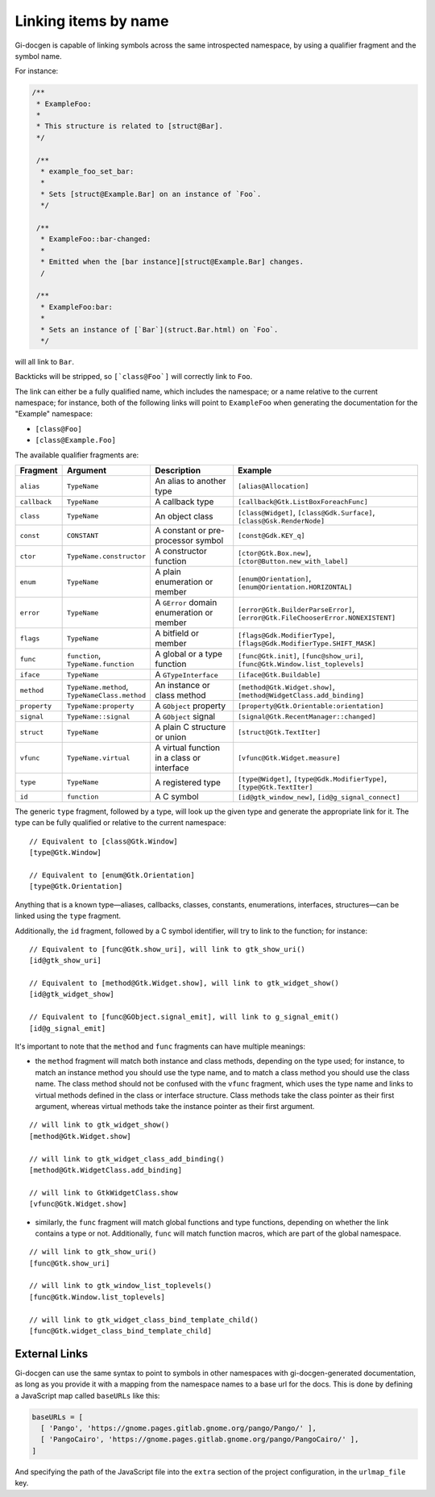 .. SPDX-FileCopyrightText: 2021 GNOME Foundation
..
.. SPDX-License-Identifier: Apache-2.0 OR GPL-3.0-or-later

=====================
Linking items by name
=====================

Gi-docgen is capable of linking symbols across the same introspected namespace,
by using a qualifier fragment and the symbol name.

For instance:

.. code-block:: c

   /**
    * ExampleFoo:
    *
    * This structure is related to [struct@Bar].
    */

    /**
     * example_foo_set_bar:
     *
     * Sets [struct@Example.Bar] on an instance of `Foo`.
     */

    /**
     * ExampleFoo::bar-changed:
     *
     * Emitted when the [bar instance][struct@Example.Bar] changes.
     /

    /**
     * ExampleFoo:bar:
     *
     * Sets an instance of [`Bar`](struct.Bar.html) on `Foo`.
     */


will all link to ``Bar``.

Backticks will be stripped, so ``[`class@Foo`]`` will correctly link to ``Foo``.

The link can either be a fully qualified name, which includes the namespace; or
a name relative to the current namespace; for instance, both of the following links
will point to ``ExampleFoo`` when generating the documentation for the "Example"
namespace:

- ``[class@Foo]``
- ``[class@Example.Foo]``

The available qualifier fragments are:

.. list-table::
   :widths: 10 15 25 50
   :header-rows: 1

   * - Fragment
     - Argument
     - Description
     - Example
   * - ``alias``
     - ``TypeName``
     - An alias to another type
     - ``[alias@Allocation]``
   * - ``callback``
     - ``TypeName``
     - A callback type
     - ``[callback@Gtk.ListBoxForeachFunc]``
   * - ``class``
     - ``TypeName``
     - An object class
     - ``[class@Widget]``, ``[class@Gdk.Surface]``, ``[class@Gsk.RenderNode]``
   * - ``const``
     - ``CONSTANT``
     - A constant or pre-processor symbol
     - ``[const@Gdk.KEY_q]``
   * - ``ctor``
     - ``TypeName.constructor``
     - A constructor function
     - ``[ctor@Gtk.Box.new]``, ``[ctor@Button.new_with_label]``
   * - ``enum``
     - ``TypeName``
     - A plain enumeration or member
     - ``[enum@Orientation]``, ``[enum@Orientation.HORIZONTAL]``
   * - ``error``
     - ``TypeName``
     - A ``GError`` domain enumeration or member
     - ``[error@Gtk.BuilderParseError]``, ``[error@Gtk.FileChooserError.NONEXISTENT]``
   * - ``flags``
     - ``TypeName``
     - A bitfield or member
     - ``[flags@Gdk.ModifierType]``, ``[flags@Gdk.ModifierType.SHIFT_MASK]``
   * - ``func``
     - ``function``, ``TypeName.function``
     - A global or a type function
     - ``[func@Gtk.init]``, ``[func@show_uri]``, ``[func@Gtk.Window.list_toplevels]``
   * - ``iface``
     - ``TypeName``
     - A ``GTypeInterface``
     - ``[iface@Gtk.Buildable]``
   * - ``method``
     - ``TypeName.method``, ``TypeNameClass.method``
     - An instance or class method
     - ``[method@Gtk.Widget.show]``, ``[method@WidgetClass.add_binding]``
   * - ``property``
     - ``TypeName:property``
     - A ``GObject`` property
     - ``[property@Gtk.Orientable:orientation]``
   * - ``signal``
     - ``TypeName::signal``
     - A ``GObject`` signal
     - ``[signal@Gtk.RecentManager::changed]``
   * - ``struct``
     - ``TypeName``
     - A plain C structure or union
     - ``[struct@Gtk.TextIter]``
   * - ``vfunc``
     - ``TypeName.virtual``
     - A virtual function in a class or interface
     - ``[vfunc@Gtk.Widget.measure]``
   * - ``type``
     - ``TypeName``
     - A registered type
     - ``[type@Widget]``, ``[type@Gdk.ModifierType]``, ``[type@Gtk.TextIter]``
   * - ``id``
     - ``function``
     - A C symbol
     - ``[id@gtk_window_new]``, ``[id@g_signal_connect]``

The generic ``type`` fragment, followed by a type, will look up the given type
and generate the appropriate link for it. The type can be fully qualified or
relative to the current namespace:

::

    // Equivalent to [class@Gtk.Window]
    [type@Gtk.Window]

    // Equivalent to [enum@Gtk.Orientation]
    [type@Gtk.Orientation]

Anything that is a known type—aliases, callbacks, classes, constants,
enumerations, interfaces, structures—can be linked using the ``type`` fragment.

Additionally, the ``id`` fragment, followed by a C symbol identifier, will try
to link to the function; for instance:

::

    // Equivalent to [func@Gtk.show_uri], will link to gtk_show_uri()
    [id@gtk_show_uri]

    // Equivalent to [method@Gtk.Widget.show], will link to gtk_widget_show()
    [id@gtk_widget_show]

    // Equivalent to [func@GObject.signal_emit], will link to g_signal_emit()
    [id@g_signal_emit]

It's important to note that the ``method`` and ``func`` fragments can have
multiple meanings:

- the ``method`` fragment will match both instance and class methods, depending
  on the type used; for instance, to match an instance method you should use the
  type name, and to match a class method you should use the class name. The class
  method should not be confused with the ``vfunc`` fragment, which uses the type
  name and links to virtual methods defined in the class or interface structure.
  Class methods take the class pointer as their first argument, whereas virtual
  methods take the instance pointer as their first argument.

::

    // will link to gtk_widget_show()
    [method@Gtk.Widget.show]

    // will link to gtk_widget_class_add_binding()
    [method@Gtk.WidgetClass.add_binding]

    // will link to GtkWidgetClass.show
    [vfunc@Gtk.Widget.show]


- similarly, the ``func`` fragment will match global functions and type
  functions, depending on whether the link contains a type or not. Additionally,
  ``func`` will match function macros, which are part of the global namespace.

::

    // will link to gtk_show_uri()
    [func@Gtk.show_uri]

    // will link to gtk_window_list_toplevels()
    [func@Gtk.Window.list_toplevels]

    // will link to gtk_widget_class_bind_template_child()
    [func@Gtk.widget_class_bind_template_child]

External Links
--------------

Gi-docgen can use the same syntax to point to symbols in other namespaces
with gi-docgen-generated documentation, as long as you provide it with
a mapping from the namespace names to a base url for the docs. This is
done by defining a JavaScript map called ``baseURLs`` like this:

.. code-block:: js

    baseURLs = [
      [ 'Pango', 'https://gnome.pages.gitlab.gnome.org/pango/Pango/' ],
      [ 'PangoCairo', 'https://gnome.pages.gitlab.gnome.org/pango/PangoCairo/' ],
    ]

And specifying the path of the JavaScript file into the ``extra`` section
of the project configuration, in the ``urlmap_file`` key.
